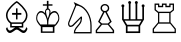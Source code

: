 SplineFontDB: 3.0
FontName: ChessPirat
FullName: Chess Pirat
FamilyName: Chess Pirat
Weight: Book
Copyright: (C) Copyright 1998 Klaus Wolf
UComments: "2014-5-25: Created." 
Version: 1.00
ItalicAngle: 0
UnderlinePosition: -100
UnderlineWidth: 50
Ascent: 800
Descent: 200
LayerCount: 2
Layer: 0 0 "Arri+AOgA-re"  1
Layer: 1 0 "Avant"  0
XUID: [1021 371 517992737 4494002]
OS2Version: 0
OS2_WeightWidthSlopeOnly: 0
OS2_UseTypoMetrics: 1
CreationTime: 1401046758
ModificationTime: 1401050633
OS2TypoAscent: 0
OS2TypoAOffset: 1
OS2TypoDescent: 0
OS2TypoDOffset: 1
OS2TypoLinegap: 0
OS2WinAscent: 0
OS2WinAOffset: 1
OS2WinDescent: 0
OS2WinDOffset: 1
HheadAscent: 0
HheadAOffset: 1
HheadDescent: 0
HheadDOffset: 1
OS2Vendor: 'PfEd'
MarkAttachClasses: 1
DEI: 91125
Encoding: ISO8859-1
UnicodeInterp: none
NameList: Adobe Glyph List
DisplaySize: -36
AntiAlias: 1
FitToEm: 1
WinInfo: 51 17 8
BeginPrivate: 0
EndPrivate
BeginChars: 256 6

StartChar: K
Encoding: 75 75 0
Width: 778
Flags: HW
LayerCount: 2
Fore
SplineSet
397 609 m 1
 393.667 607.648 390.333 605.315 387 602 c 0
 385 600 383 598.333 381 597 c 0
 374.333 593 369.333 587.333 366 580 c 1
 360 570 355.833 561.5 353.5 554.5 c 128
 351.167 547.5 350 538 350 526 c 0
 350 519.333 350.333 513.333 351 508 c 256
 351.667 502.667 352.667 496.667 354 490 c 1
 341.333 506.667 325.333 520.333 306 531 c 0
 288 540.333 269.333 545 250 545 c 0
 234 545 218.667 540.667 204 532 c 1
 189.333 522 176.333 509 165 493 c 0
 154.333 477.667 145.333 459 138 437 c 1
 132 414.333 129 391.333 129 368 c 0
 129 336 135 308 147 284 c 0
 157 264 173.333 238.667 196 208 c 0
 201.333 200.667 211.333 190 226 176 c 0
 239.333 163.333 246 155.667 246 153 c 2
 246 -1 l 1
 586 -1 l 1
 586 153 l 1
 587.333 155 593.667 161 605 171 c 0
 614.333 179.667 621.833 186.667 627.5 192 c 128
 633.167 197.333 638 202.667 642 208 c 0
 662.667 234.667 679 260 691 284 c 256
 703 308 709 336 709 368 c 0
 709 392 705.667 415 699 437 c 0
 693 457.667 684.333 476.333 673 493 c 0
 662.333 508.333 649.667 521.333 635 532 c 1
 620.333 540.667 604.667 545 588 545 c 0
 568 545 549.667 540.333 533 531 c 0
 515 521.667 498.667 508 484 490 c 1
 484.667 491.333 485 494.333 485 499 c 0
 485 501.667 485.333 504.667 486 508 c 256
 486.667 511.333 487 513.333 487 514 c 0
 487.667 520 488 524 488 526 c 0
 488 538 486.667 547.833 484 555.5 c 128
 481.333 563.167 477 572 471 582 c 0
 469.667 585.333 466.333 589.333 461 594 c 0
 459 595.333 457.667 596.333 457 597 c 1
 457 597 l 1
 453 601 450 603.5 448 604.5 c 128
 446 605.5 442.333 607 437 609 c 1
 437 678 l 1
 537 678 l 1
 537 713 l 1
 437 713 l 1
 437 799 l 1
 397 799 l 1
 397 713 l 1
 297 713 l 1
 297 678 l 1
 397 678 l 1
 397 609 l 1
286 34 m 1
 286 142 l 1
 546 142 l 1
 546 34 l 1
 286 34 l 1
604 208 m 1
 432 209 l 1
 432 229.667 433 253 435 279 c 128
 437 305 440 325.667 444 341 c 0
 451.334 371.667 462.668 400.333 478 427 c 1
 491.333 451.667 508 471.333 528 486 c 1
 548.667 500 568.667 507 588 507 c 0
 613.333 507 635.667 493.333 655 466 c 1
 673.667 436.667 683 404 683 368 c 0
 683 344 677.667 321.333 667 300 c 0
 656.333 280 642.333 259.333 625 238 c 0
 623 235.333 620.333 231.667 617 227 c 0
 609.657 217 605.324 210.667 604 208 c 1
404 209 m 1
 235 209 l 1
 233 212.333 228.333 218.667 221 228 c 0
 219.667 229.333 217 232.667 213 238 c 0
 195.667 259.333 181.667 280 171 300 c 0
 160.333 321.333 155 344 155 368 c 0
 155 404 164.333 436.667 183 466 c 1
 202.333 493.333 224.667 507 250 507 c 0
 269.333 507 289.333 500 310 486 c 1
 330 471.332 346.667 451.666 360 427 c 1
 375.335 400.333 386.668 371.666 394 341 c 0
 397.333 326.333 399.833 306.5 401.5 281.5 c 128
 403.167 256.5 404 232.333 404 209 c 1
419 352 m 1
 415.667 366.667 409.667 386.333 401 411 c 1
 392.333 439.667 386.333 461 383 475 c 1
 378.333 489.667 376 506.667 376 526 c 0
 376 535.333 376.5 542.167 377.5 546.5 c 128
 378.5 550.833 381 555.667 385 561 c 0
 389.667 568.333 395 573 401 575 c 1
 407.667 578.333 413.667 580 419 580 c 0
 425 580 431.333 578.333 438 575 c 1
 442.667 571.667 446.333 567.667 449 563 c 0
 454.333 555.667 457.833 549.667 459.5 545 c 128
 461.167 540.333 462 534 462 526 c 0
 462 508.667 460 491 456 473 c 0
 452 457.667 445.667 436.333 437 409 c 1
 428.333 384.333 422.333 365.333 419 352 c 1
EndSplineSet
EndChar

StartChar: Q
Encoding: 81 81 1
Width: 778
Flags: HW
LayerCount: 2
Fore
SplineSet
507 732 m 1
 517 740.667 522 750.667 522 762 c 0
 522 772.667 518.333 781.667 511 789 c 128
 503.667 796.333 494.667 800 484 800 c 256
 473.333 800 464.333 796.333 457 789 c 128
 449.667 781.667 446 772.667 446 762 c 0
 446 749.333 452 738.667 464 730 c 1
 464 344 l 1
 338 344 l 1
 338 732 l 1
 348.667 741.333 354 751.333 354 762 c 256
 354 772.667 350.333 781.667 343 789 c 128
 335.667 796.333 326.667 800 316 800 c 256
 305.333 800 296.333 796.333 289 789 c 128
 281.667 781.667 278 772.667 278 762 c 0
 278 750 284 740 296 732 c 1
 296 345 l 1
 169 345 l 1
 169 650 l 1
 179.667 657.333 185 667.333 185 680 c 0
 185 690 181.333 698.667 174 706 c 128
 166.667 713.333 157.667 717 147 717 c 256
 136.333 717 127.333 713.333 120 706 c 128
 112.667 698.667 109 690 109 680 c 0
 109 666.667 115 656.667 127 650 c 1
 127 336 l 1
 222 177 l 1
 222 -1 l 1
 580 -1 l 1
 580 177 l 1
 675 336 l 1
 675 650 l 1
 685.667 657.333 691 667.333 691 680 c 0
 691 690 687.333 698.667 680 706 c 128
 672.667 713.333 663.667 717 653 717 c 256
 642.333 717 633.333 713.333 626 706 c 128
 618.667 698.667 615 690 615 680 c 0
 615 667.333 621 657.333 633 650 c 1
 633 345 l 1
 507 345 l 1
 507 732 l 1
611 309 m 1
 549 206 l 1
 254 206 l 1
 191 309 l 1
 611 309 l 1
264 41 m 1
 264 165 l 1
 538 165 l 1
 538 41 l 1
 264 41 l 1
EndSplineSet
EndChar

StartChar: R
Encoding: 82 82 2
Width: 778
Flags: HW
LayerCount: 2
Fore
SplineSet
697 106 m 1
 564 267 l 1
 564 499 l 1
 650 570 l 1
 650 737 l 1
 532 737 l 1
 532 680 l 1
 466 680 l 1
 466 737 l 1
 348 737 l 1
 348 680 l 1
 282 680 l 1
 282 737 l 1
 164 737 l 1
 164 572 l 1
 251 499 l 1
 251 267 l 1
 117 106 l 1
 117 -3 l 1
 697 -3 l 1
 697 106 l 1
666 94 m 1
 666 32 l 1
 149 32 l 1
 149 93 l 1
 262 234 l 1
 552 234 l 1
 666 94 l 1
282 499 m 1
 532 499 l 1
 532 267 l 1
 282 267 l 1
 282 499 l 1
618 582 m 1
 553 532 l 1
 261 532 l 1
 196 587 l 1
 196 704 l 1
 251 704 l 1
 251 645 l 1
 380 645 l 1
 380 704 l 1
 434 704 l 1
 434 645 l 1
 564 645 l 1
 564 704 l 1
 618 704 l 1
 618 582 l 1
EndSplineSet
EndChar

StartChar: B
Encoding: 66 66 3
Width: 778
Flags: HW
LayerCount: 2
Fore
SplineSet
400 619 m 1
 400 505 l 1
 303 505 l 1
 303 459 l 1
 400 459 l 1
 400 343 l 1
 438 343 l 1
 438 459 l 1
 534 459 l 1
 534 505 l 1
 438 505 l 1
 438 619 l 1
 400 619 l 1
650 444 m 0
 650 409.333 641.333 376.333 624 345 c 1
 607.333 313 584 287.667 554 269 c 1
 285 269 l 1
 255.667 287.667 232 313 214 345 c 0
 196.667 376.333 188 409.333 188 444 c 0
 188 498 207.667 547.667 247 593 c 0
 249.667 596.333 254.334 602 261 610 c 1
 270.333 623.333 278 633 284 639 c 0
 286.667 641.667 290.667 646 296 652 c 0
 322 679.333 343 699.667 359 713 c 1
 382.333 734.333 402.333 749.667 419 759 c 1
 429.667 753 445.333 741 466 723 c 1
 467 722 l 1
 491 702 516 678 542 650 c 0
 548 642.667 556.667 631.667 568 617 c 0
 577.333 604.333 584.667 595 590 589 c 0
 630 543 650 494.667 650 444 c 0
294 178 m 1
 294 232 l 1
 544 232 l 1
 544 178 l 1
 294 178 l 1
582 139 m 1
 582 242 l 1
 615.333 266.667 641.333 296.333 660 331 c 1
 678.667 367.667 688 405.333 688 444 c 0
 688 500.667 665 557 619 613 c 0
 613.657 619 606.324 628 597 640 c 0
 587 653.333 578.667 663.667 572 671 c 0
 563.333 681.667 548.333 696.667 527 716 c 0
 517 725.333 510.333 731.667 507 735 c 0
 477 765 447.667 787.667 419 803 c 1
 389 787 357 762.667 323 730 c 1
 311 719 l 2
 285.667 695 267.333 676 256 662 c 0
 252.667 658 245.667 650 235 638 c 0
 232.333 634 227 627.333 219 618 c 0
 172.333 562.667 149 504.667 149 444 c 0
 149 406.667 158.667 369 178 331 c 0
 196.667 295 222.333 265.333 255 242 c 1
 255 141 l 1
 378 141 l 1
 362 131.667 344.667 120 326 106 c 1
 324 103 l 1
 301.333 87 286 76.6667 278 72 c 0
 266 65.3332 255.667 61.9999 247 62 c 0
 233.666 62 221.333 69.3333 210 84 c 1
 198.667 102 188 124.667 178 152 c 1
 148 108 l 1
 160 74.6667 173.333 49 188 31 c 0
 204.667 11 224.334 1 247 1 c 0
 261 1 276 5.33333 292 14 c 1
 309.334 22 325.667 32.3333 341 45 c 0
 359 59 374 70 386 78 c 0
 397.333 85.3333 408.333 89 419 89 c 0
 429 89 439.333 85.6667 450 79 c 0
 457.333 75 472.333 64.6667 495 48 c 1
 498 45 l 1
 512.669 32.3333 528.335 22 545 14 c 1
 561 5.33333 575.667 1 589 1 c 0
 613 1 633 11 649 31 c 0
 664.333 50.3333 677.333 76 688 108 c 1
 660 152 l 1
 648.667 121.333 637.667 98.6666 627 84 c 0
 617 69.3333 604.333 62 589 62 c 0
 581 62 571 65.3333 559 72 c 0
 549.667 77.3334 535 87.6667 515 103 c 2
 511 106 l 2
 497.667 116.667 481 127.667 461 139 c 1
 582 139 l 1
EndSplineSet
EndChar

StartChar: N
Encoding: 78 78 4
Width: 778
Flags: HW
LayerCount: 2
Fore
SplineSet
471 417 m 1
 267 215 l 2
 263.667 211 256 205.667 244 199 c 2
 240 197 l 2
 231.333 193 221.667 191 211 191 c 0
 202.333 191 195.333 195.667 190 205 c 0
 184 214.333 181 225.667 181 239 c 0
 181 247.667 182 255 184 261 c 2
 359 694 l 1
 419 684 l 1
 461 670 499.667 647.333 535 616 c 256
 570.333 584.667 601.667 546.667 629 502 c 1
 655 458 675 409.333 689 356 c 1
 703 305.333 710 250.333 710 191 c 2
 710 31 l 1
 327 31 l 1
 329.667 43.6667 334.333 59 341 77 c 1
 349.667 95.6667 357.333 109 364 117 c 2
 452 227 l 2
 466 243.667 478 265.667 488 293 c 1
 496 318.334 500 343.667 500 369 c 2
 500 417 l 1
 471 417 l 1
469 376 m 1
 468 369 l 2
 466 351.667 464 336 462 322 c 128
 460 308 457.667 298 455 292 c 0
 449 277.333 440.333 262.666 429 248 c 2
 342 140 l 2
 326.667 120.667 314.333 98.3333 305 73 c 1
 297.667 50.3333 294 25 294 -3 c 1
 741 -3 l 1
 741 191 l 2
 741 249.667 733.333 307.667 718 365 c 0
 703.333 421 681.667 473 653 521 c 1
 625.667 568.333 592.667 608.667 554 642 c 1
 518 674.667 477 699 431 715 c 1
 292 781 l 1
 329 699 l 1
 159 280 l 2
 153.667 267.333 151 253.667 151 239 c 0
 151 216.333 157 197 169 181 c 0
 180.333 165 194.333 157 211 157 c 0
 224.333 157 238 160 252 166 c 2
 257 168 l 1
 271.667 174.667 282 181.334 288 188 c 2
 469 376 l 1
EndSplineSet
EndChar

StartChar: P
Encoding: 80 80 5
Width: 600
Flags: HW
LayerCount: 2
Fore
SplineSet
252 531 m 1
 127 285 l 1
 192 225 l 1
 68 74 l 1
 68 -1 l 1
 528 -1 l 1
 528 74 l 1
 402 225 l 1
 468 285 l 1
 344 531 l 1
 362.667 537.667 378 549.667 390 567 c 1
 400.667 585 406 603 406 621 c 0
 406 648.333 395.667 671.333 375 690 c 1
 355 709.333 329.333 719 298 719 c 0
 266 719 240 709.333 220 690 c 1
 198.667 671.333 188 648.333 188 621 c 0
 188 602.333 194 584.333 206 567 c 0
 218 550.333 233.333 538.333 252 531 c 1
226 211 m 1
 371 211 l 1
 492 64 l 1
 492 32 l 1
 103 32 l 1
 103 64 l 1
 226 211 l 1
298 686 m 0
 318 686 335.333 679.667 350 667 c 256
 364.667 654.333 372 639 372 621 c 0
 372 601.667 364.667 585.667 350 573 c 256
 335.333 560.333 318 554 298 554 c 0
 276.667 554 259 560.333 245 573 c 0
 231 586.333 224 602.333 224 621 c 0
 224 639 231 654.333 245 667 c 256
 259 679.667 276.667 686 298 686 c 0
287 521 m 1
 309 521 l 1
 425 291 l 1
 372 243 l 1
 224 243 l 1
 170 291 l 1
 287 521 l 1
EndSplineSet
EndChar
EndChars
EndSplineFont
